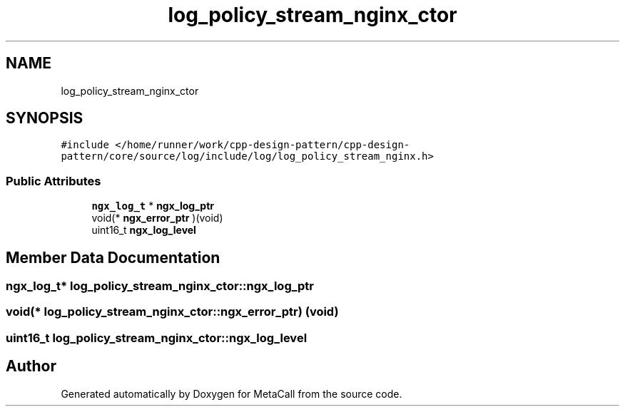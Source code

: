 .TH "log_policy_stream_nginx_ctor" 3 "Fri Oct 21 2022" "Version 0.5.37.bcb1f0a69648" "MetaCall" \" -*- nroff -*-
.ad l
.nh
.SH NAME
log_policy_stream_nginx_ctor
.SH SYNOPSIS
.br
.PP
.PP
\fC#include </home/runner/work/cpp\-design\-pattern/cpp\-design\-pattern/core/source/log/include/log/log_policy_stream_nginx\&.h>\fP
.SS "Public Attributes"

.in +1c
.ti -1c
.RI "\fBngx_log_t\fP * \fBngx_log_ptr\fP"
.br
.ti -1c
.RI "void(* \fBngx_error_ptr\fP )(void)"
.br
.ti -1c
.RI "uint16_t \fBngx_log_level\fP"
.br
.in -1c
.SH "Member Data Documentation"
.PP 
.SS "\fBngx_log_t\fP* log_policy_stream_nginx_ctor::ngx_log_ptr"

.SS "void(* log_policy_stream_nginx_ctor::ngx_error_ptr) (void)"

.SS "uint16_t log_policy_stream_nginx_ctor::ngx_log_level"


.SH "Author"
.PP 
Generated automatically by Doxygen for MetaCall from the source code\&.
